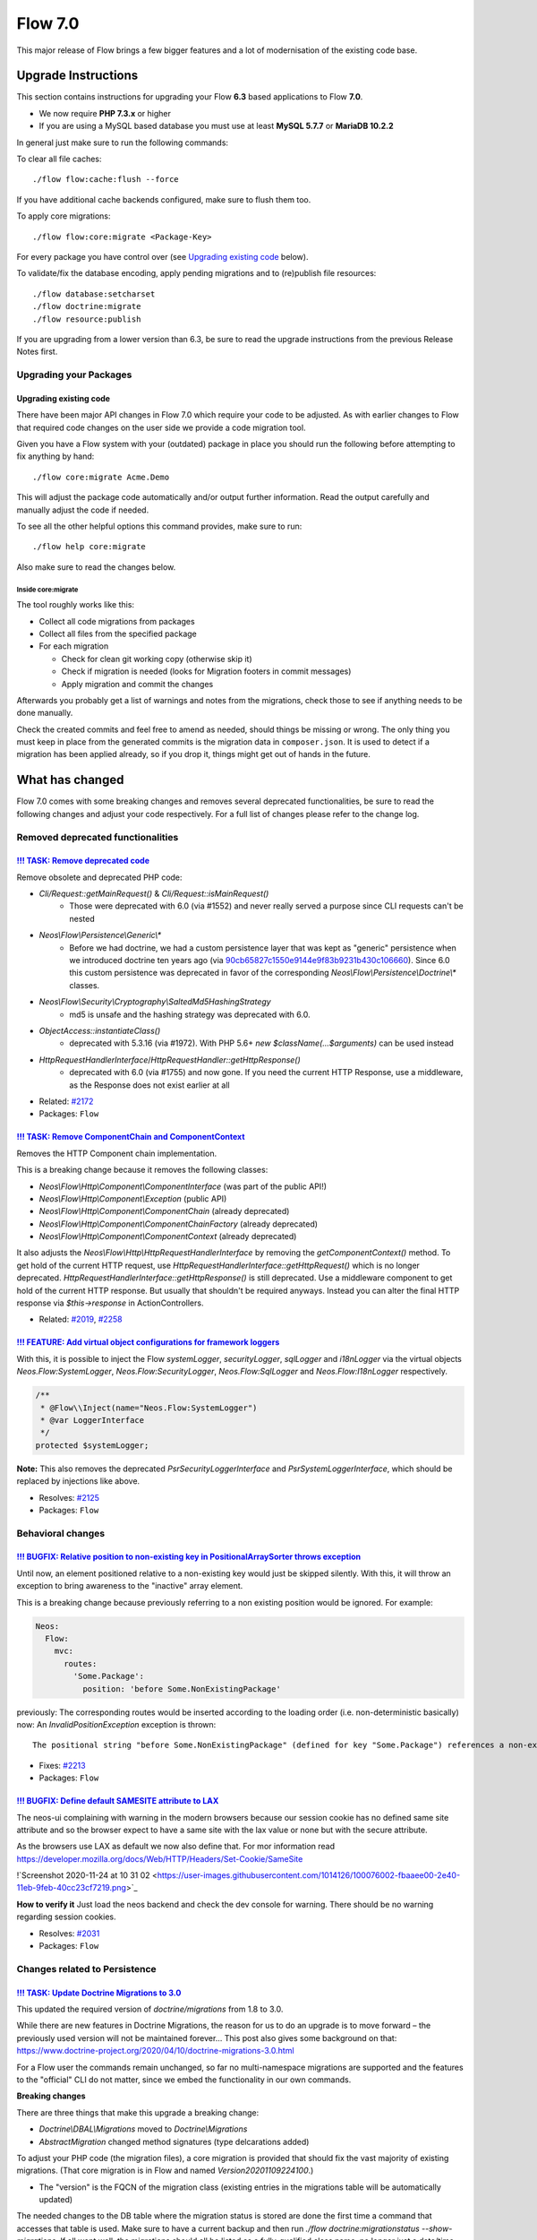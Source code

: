 ========
Flow 7.0
========

This major release of Flow brings a few bigger features and a lot of
modernisation of the existing code base.

********************
Upgrade Instructions
********************

This section contains instructions for upgrading your Flow **6.3**
based applications to Flow **7.0**.

* We now require **PHP 7.3.x** or higher
* If you are using a MySQL based database you must use at least **MySQL 5.7.7** or **MariaDB 10.2.2**

In general just make sure to run the following commands:

To clear all file caches::

 ./flow flow:cache:flush --force

If you have additional cache backends configured, make sure to flush them too.

To apply core migrations::

  ./flow flow:core:migrate <Package-Key>

For every package you have control over (see `Upgrading existing code`_ below).

To validate/fix the database encoding, apply pending migrations and to (re)publish file resources::

 ./flow database:setcharset
 ./flow doctrine:migrate
 ./flow resource:publish

If you are upgrading from a lower version than 6.3, be sure to read the
upgrade instructions from the previous Release Notes first.

Upgrading your Packages
=======================

Upgrading existing code
-----------------------

There have been major API changes in Flow 7.0 which require your code to be adjusted. As with earlier changes to Flow
that required code changes on the user side we provide a code migration tool.

Given you have a Flow system with your (outdated) package in place you should run the following before attempting to fix
anything by hand::

 ./flow core:migrate Acme.Demo

This will adjust the package code automatically and/or output further information.
Read the output carefully and manually adjust the code if needed.

To see all the other helpful options this command provides, make sure to run::

 ./flow help core:migrate

Also make sure to read the changes below.

Inside core:migrate
^^^^^^^^^^^^^^^^^^^

The tool roughly works like this:

* Collect all code migrations from packages

* Collect all files from the specified package
* For each migration

  * Check for clean git working copy (otherwise skip it)
  * Check if migration is needed (looks for Migration footers in commit messages)
  * Apply migration and commit the changes

Afterwards you probably get a list of warnings and notes from the
migrations, check those to see if anything needs to be done manually.

Check the created commits and feel free to amend as needed, should
things be missing or wrong. The only thing you must keep in place from
the generated commits is the migration data in ``composer.json``. It is
used to detect if a migration has been applied already, so if you drop
it, things might get out of hands in the future.

****************
What has changed
****************

Flow 7.0 comes with some breaking changes and removes several deprecated
functionalities, be sure to read the following changes and adjust
your code respectively. For a full list of changes please refer
to the change log.


Removed deprecated functionalities
==================================

`!!! TASK: Remove deprecated code <https://github.com/neos/flow-development-collection/pull/2262>`_
---------------------------------------------------------------------------------------------------

Remove obsolete and deprecated PHP code:

* `Cli/Request::getMainRequest()` & `Cli/Request::isMainRequest()`
   * Those were deprecated with 6.0 (via #1552) and never really served a purpose since CLI requests can't be nested
* `Neos\\Flow\\Persistence\\Generic\\*`
   * Before we had doctrine, we had a custom persistence layer that was kept as "generic" persistence when we introduced doctrine ten years ago (via `90cb65827c1550e9144e9f83b9231b430c106660 <https://github.com/neos/flow-development-collection/commit/90cb65827c1550e9144e9f83b9231b430c106660>`_). Since 6.0 this custom persistence was deprecated in favor of the corresponding `Neos\\Flow\\Persistence\\Doctrine\\*` classes.
* `Neos\\Flow\\Security\\Cryptography\\SaltedMd5HashingStrategy`
   * md5 is unsafe and the hashing strategy was deprecated with 6.0.
* `ObjectAccess::instantiateClass()`
   * deprecated with 5.3.16 (via #1972). With PHP 5.6+ `new $className(...$arguments)` can be used instead
* `HttpRequestHandlerInterface`/`HttpRequestHandler::getHttpResponse()`
   * deprecated with 6.0 (via #1755) and now gone. If you need the current HTTP Response, use a middleware, as the Response does not exist earlier at all

* Related: `#2172 <https://github.com/neos/flow-development-collection/issues/2172>`_
* Packages: ``Flow``

`!!! TASK: Remove ComponentChain and ComponentContext <https://github.com/neos/flow-development-collection/pull/2221>`_
-----------------------------------------------------------------------------------------------------------------------

Removes the HTTP Component chain implementation.

This is a breaking change because it removes the following classes:

* `Neos\\Flow\\Http\\Component\\ComponentInterface` (was part of the public API!)
* `Neos\\Flow\\Http\\Component\\Exception` (public API)
* `Neos\\Flow\\Http\\Component\\ComponentChain` (already deprecated)
* `Neos\\Flow\\Http\\Component\\ComponentChainFactory` (already deprecated)
* `Neos\\Flow\\Http\\Component\\ComponentContext` (already deprecated)

It also adjusts the `Neos\\Flow\\Http\\HttpRequestHandlerInterface` by removing the `getComponentContext()` method.
To get hold of the current HTTP request, use `HttpRequestHandlerInterface::getHttpRequest()` which is no longer deprecated.
`HttpRequestHandlerInterface::getHttpResponse()` is still deprecated. Use a middleware component to get hold
of the current HTTP response. But usually that shouldn't be required anyways. Instead you can alter the final HTTP
response via `$this->response` in ActionControllers.

* Related: `#2019 <https://github.com/neos/flow-development-collection/issues/2019>`_, `#2258 <https://github.com/neos/flow-development-collection/issues/2258>`_

`!!! FEATURE: Add virtual object configurations for framework loggers <https://github.com/neos/flow-development-collection/pull/2134>`_
---------------------------------------------------------------------------------------------------------------------------------------

With this, it is possible to inject the Flow `systemLogger`, `securityLogger`, `sqlLogger` and `i18nLogger` via the virtual objects `Neos.Flow:SystemLogger`, `Neos.Flow:SecurityLogger`, `Neos.Flow:SqlLogger` and `Neos.Flow:I18nLogger` respectively.

.. code-block:: php

    /**
     * @Flow\\Inject(name="Neos.Flow:SystemLogger")
     * @var LoggerInterface
     */
    protected $systemLogger;

**Note:** This also removes the deprecated `PsrSecurityLoggerInterface` and `PsrSystemLoggerInterface`, which should be replaced by injections like above.

* Resolves: `#2125 <https://github.com/neos/flow-development-collection/issues/2125>`_
* Packages: ``Flow``


Behavioral changes
==================

`!!! BUGFIX: Relative position to non-existing key in PositionalArraySorter throws exception <https://github.com/neos/flow-development-collection/pull/2214>`_
--------------------------------------------------------------------------------------------------------------------------------------------------------------

Until now, an element positioned relative to a non-existing key would just be skipped silently. With this, it will throw an exception to bring awareness to the "inactive" array element.

This is a breaking change because previously referring to a non existing position would be ignored.
For example:

.. code-block:: yaml

  Neos:
    Flow:
      mvc:
        routes:
          'Some.Package':
            position: 'before Some.NonExistingPackage'

previously: The corresponding routes would be inserted according to the loading order (i.e. non-deterministic basically)
now: An `InvalidPositionException` exception is thrown::

  The positional string "before Some.NonExistingPackage" (defined for key "Some.Package") references a non-existing key.

* Fixes: `#2213 <https://github.com/neos/flow-development-collection/issues/2213>`_
* Packages: ``Flow``

`!!! BUGFIX: Define default SAMESITE attribute to LAX <https://github.com/neos/flow-development-collection/pull/2275>`_
-----------------------------------------------------------------------------------------------------------------------

The neos-ui complaining with warning in the modern browsers because our session cookie has no defined same site attribute and so the browser expect to have a same site with the lax value or none but with the secure attribute.

As the browsers use LAX as default we now also define that.
For mor information read https://developer.mozilla.org/docs/Web/HTTP/Headers/Set-Cookie/SameSite

!`Screenshot 2020-11-24 at 10 31 02 <https://user-images.githubusercontent.com/1014126/100076002-fbaaee00-2e40-11eb-9feb-40cc23cf7219.png>`_

**How to verify it**
Just load the neos backend and check the dev console for warning. There should be no warning regarding session cookies.

* Resolves: `#2031 <https://github.com/neos/flow-development-collection/issues/2031>`_
* Packages: ``Flow``


Changes related to Persistence
==============================

`!!! TASK: Update Doctrine Migrations to 3.0 <https://github.com/neos/flow-development-collection/pull/1880>`_
--------------------------------------------------------------------------------------------------------------

This updated the required version of `doctrine/migrations` from 1.8 to 3.0.

While there are new features in Doctrine Migrations, the reason for us to do
an upgrade is to move forward – the previously used version will not be
maintained forever… This post also gives some background on that:
https://www.doctrine-project.org/2020/04/10/doctrine-migrations-3.0.html

For a Flow user the commands remain unchanged, so far no multi-namespace
migrations are supported and the features to the "official" CLI do not matter,
since we embed the functionality in our own commands.

**Breaking changes**

There are three things that make this upgrade a breaking change:

- `Doctrine\\DBAL\\Migrations` moved to `Doctrine\\Migrations`
- `AbstractMigration` changed method signatures (type delcarations added)

To adjust your PHP code (the migration files), a core migration is provided that
should fix the vast majority of existing migrations. (That core migration is in Flow
and named `Version20201109224100`.)

- The "version" is the FQCN of the migration class (existing entries in the migrations table will be automatically updated)

The needed changes to the DB table where the migration status is stored are done
the first time a command that accesses that table is used. Make sure to have a current
backup and then run `./flow doctrine:migrationstatus --show-migrations`. If all
went well, the migrations should all be listed as a fully-qualified class name, no
longer just a date/time string. If any errors occurred during the command, restore the
backup (the migrations table is sufficient), fix the errors and try again.

See https://github.com/doctrine/migrations/blob/3.0.x/UPGRADE.md#code-bc-breaks
and https://github.com/doctrine/migrations/blob/3.0.x/UPGRADE.md#upgrade-to-20
for a full list of other changes. Most of those are wrapped in Flow code and need no
adjustments in userland code.

* Resolves: `#2122 <https://github.com/neos/flow-development-collection/issues/2122>`_
* Packages: ``Flow``

`!!! FEATURE: ValueObjects are embedded by default <https://github.com/neos/flow-development-collection/pull/1718>`_
--------------------------------------------------------------------------------------------------------------------

This makes all ValueObjects embedded by default. Embedded value objects are the preferred storage method for all value objects, since it better reflects true value object semantics.
This requires a schema update, so you need to generate a migration for your packages and apply it. Alternatively you can run the code migration provided with this change or manually change all your `@Flow\\ValueObject` annotations to `@Flow\\ValueObject(embedded=false)` in order to keep your current database schema.

* Resolves: `#2123 <https://github.com/neos/flow-development-collection/issues/2123>`_
* Packages: ``Flow``

`!!! TASK: Add type declarations to persistence interfaces <https://github.com/neos/flow-development-collection/pull/2231>`_
----------------------------------------------------------------------------------------------------------------------------

* Packages: ``Flow``


Changes related to Fluid
========================

`!!! FEATURE: Remove neos/fluid-adaptor as required package <https://github.com/neos/flow-development-collection/pull/2152>`_
-----------------------------------------------------------------------------------------------------------------------------

Removes references to Fluid and the dependency to the `neos/fluid-adaptor` composer package.

This is a breaking change if you relied on the fact the Flow installs all Fluid dependencies.
In that case you'll need to require them explicitly in your distribution:

``composer require neos/fluid-adaptor``

* Resolves: `#2151 <https://github.com/neos/flow-development-collection/issues/2151>`_
* Packages: ``Flow``

`!!! TASK: Remove custom FluidAdaptor Exceptions on invalid ArgumentDefinition <https://github.com/neos/flow-development-collection/pull/2259>`_
------------------------------------------------------------------------------------------------------------------------------------------------

This removes the `Neos\\FluidAdaptor\\Core\\Exception` when the ArgumentDefinition is invalid in favor of the native TYPO3 Fluid exceptions. With this we remove the boilerplate we have to keep in sync with upstream.

See https://github.com/TYPO3/Fluid/issues/529 and https://github.com/neos/flow-development-collection/pull/2257#issuecomment-728825319

* Packages: ``FluidAdaptor``

`!!! BUGFIX: Adjust to TYPO3Fluid 2.5.11 and 2.6.10 signature changes <https://github.com/neos/flow-development-collection/pull/2257>`_
---------------------------------------------------------------------------------------------------------------------------------------

With this you need to update to TYPO3 Fluid 2.5.11+ or 2.6.10+

See https://github.com/TYPO3/Fluid/commit/f20db4e74cf9803c6cffca2ed2f03e1b0b89d0dc

* Packages: ``Flow``



Further changes and features
============================

`!!! TASK: Raise minimum PHP version to 7.3 <https://github.com/neos/flow-development-collection/pull/2237>`_
-------------------------------------------------------------------------------------------------------------

Require PHP 7.3 in composer.json, as PHP 7.2 is EOL by the end of November.

* Packages: ``Arrays`` ``Cache`` ``Eel`` ``Files`` ``Flow`` ``FluidAdaptor`` ``Kickstarter`` ``Log`` ``MediaTypes`` ``Messages`` ``ObjectHandling`` ``OpcodeCache`` ``Pdo`` ``Schema`` ``Unicode``


`!!! FEATURE: Allow RoutePart handlers to access Route Parameters when resolving routes <https://github.com/neos/flow-development-collection/pull/2173>`_
---------------------------------------------------------------------------------------------------------------------------------------------------------

This feature allows route part handlers to access any Route Parameters
that has been set for the current request.
This will make it possible to implement cross-domain linking for example
with relative/absolute URLs depending on the current host.

This is a potentially breaking change because it extends the `ParameterAwareRoutePartInterface`
by a new method `resolveWithParameters`.
This means that custom RoutePartHandlers that implement this interface directly have to be
adjusted. The easiest way to adjust an existing handler is to implement this method as follows:

.. code-block:: php

    final public function resolveWithParameters(array &$routeValues, RouteParameters $_)
    {
        return $this->resolve($routeValues);
    }

...basically ignoring the parameters.

Route Part handlers extending `DynamicRoutePart` don't need to be adjusted!

This also changes the (non-api) `Route::resolves()` method that now expects an instance of
`ResolveContext` instead of an array with the "routeValues".

* Resolves: `#2141 <https://github.com/neos/flow-development-collection/issues/2141>`_
* Packages: ``Flow``
